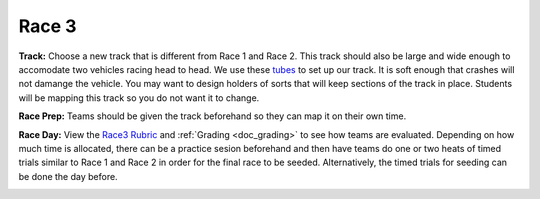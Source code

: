 .. _doc_race3:


Race 3
======================

**Track:** Choose a new track that is different from Race 1 and Race 2. This track should also be large and wide enough to accomodate two vehicles racing head to head. We use these `tubes <https://www.walmart.com/ip/5-Sizes-White-Flexible-Air-Conditioner-Exhaust-Tube-Pipe-Vent-Hose-Air-Conditioning-Tube/825717438?wmlspartner=wlpa&selectedSellerId=101012893&adid=22222222227329295495&wl0=&wl1=g&wl2=c&wl3=412282371098&wl4=aud-430887228898:pla-925803589197&wl5=9007284&wl6=&wl7=&wl8=&wl9=pla&wl10=144521308&wl11=online&wl12=825717438&veh=sem&gclid=Cj0KCQjwsYb0BRCOARIsAHbLPhHJtcPE75Wqdcs7O8stQxn1h_VyjQvBEmq7l4-gpG0gtLNSNg6uMkUaAk9cEALw_wc>`_ to set up our track. It is soft enough that crashes will not damange the vehicle. You may want to design holders of sorts that will keep sections of the track in place. Students will be mapping this track so you do not want it to change.

**Race Prep:** Teams should be given the track beforehand so they can map it on their own time.

**Race Day:** View the `Race3 Rubric <https://docs.google.com/spreadsheets/d/1TVz_E3AGdg7vMDc3E5JCkMwy_1bnrjuo5goGEVQUQB8/edit#gid=0>`_ and :ref:`Grading <doc_grading>` to see how teams are evaluated. Depending on how much time is allocated, there can be a practice sesion beforehand and then have teams do one or two heats of timed trials similar to Race 1 and Race 2 in order for the final race to be seeded. Alternatively, the timed trials for seeding can be done the day before.

.. image:: img/race04.gif
	:align: center
	:width: 350px